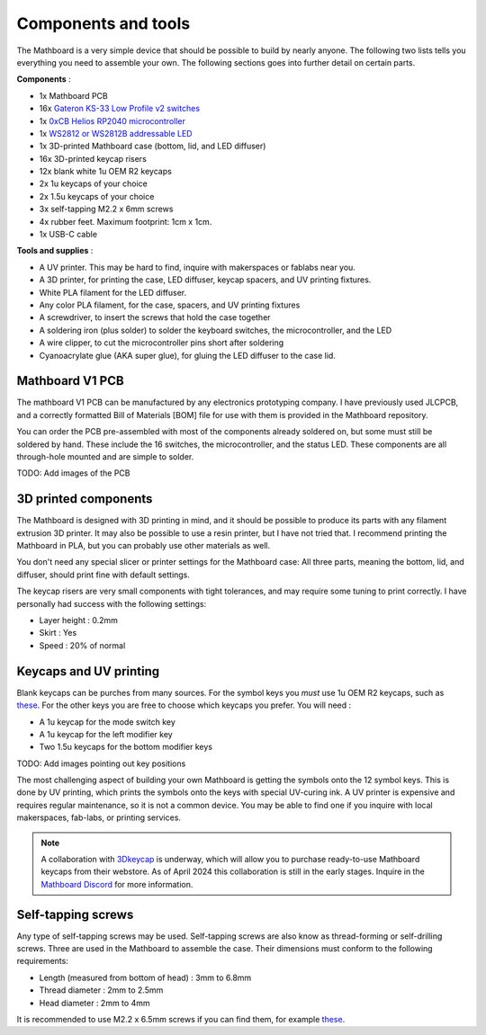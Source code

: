 Components and tools
####################
The Mathboard is a very simple device that should be possible to build by nearly anyone. The following two lists
tells you everything you need to assemble your own. The following sections goes into further detail on certain parts.

**Components** :

* 1x Mathboard PCB
* 16x `Gateron KS-33 Low Profile v2 switches <https://www.gateron.co/products/gateron-low-profile-mechanical-switch-set>`_
* 1x `0xCB Helios RP2040 microcontroller <https://github.com/0xCB-dev/0xCB-Helios>`_
* 1x `WS2812 or WS2812B addressable LED <https://www.sparkfun.com/products/24837>`_
* 1x 3D-printed Mathboard case (bottom, lid, and LED diffuser)
* 16x 3D-printed keycap risers
* 12x blank white 1u OEM R2 keycaps
* 2x 1u keycaps of your choice
* 2x 1.5u keycaps of your choice
* 3x self-tapping M2.2 x 6mm screws
* 4x rubber feet. Maximum footprint: 1cm x 1cm.
* 1x USB-C cable

**Tools and supplies** :

* A UV printer. This may be hard to find, inquire with makerspaces or fablabs near you.
* A 3D printer, for printing the case, LED diffuser, keycap spacers, and UV printing fixtures.
* White PLA filament for the LED diffuser.
* Any color PLA filament, for the case, spacers, and UV printing fixtures
* A screwdriver, to insert the screws that hold the case together
* A soldering iron (plus solder) to solder the keyboard switches, the microcontroller, and the LED
* A wire clipper, to cut the microcontroller pins short after soldering
* Cyanoacrylate glue (AKA super glue), for gluing the LED diffuser to the case lid.

Mathboard V1 PCB
----------------
The mathboard V1 PCB can be manufactured by any electronics prototyping company. I have previously used JLCPCB,
and a correctly formatted Bill of Materials [BOM] file for use with them is provided in the Mathboard repository.

You can order the PCB pre-assembled with most of the components already soldered on, but some must still be soldered
by hand. These include the 16 switches, the microcontroller, and the status LED. These components are all
through-hole mounted and are simple to solder.

TODO: Add images of the PCB

3D printed components
---------------------
The Mathboard is designed with 3D printing in mind, and it should be possible to produce its parts with any filament
extrusion 3D printer. It may also be possible to use a resin printer, but I have not tried that. I recommend printing
the Mathboard in PLA, but you can probably use other materials as well.

You don't need any special slicer or printer settings for the Mathboard case: All three parts, meaning the bottom,
lid, and diffuser, should print fine with default settings.

The keycap risers are very small components with tight tolerances, and may require some tuning to print correctly. I
have personally had success with the following settings:

* Layer height : 0.2mm
* Skirt : Yes
* Speed : 20% of normal

Keycaps and UV printing
--------------------------
Blank keycaps can be purches from many sources. For the symbol keys you *must* use 1u OEM R2 keycaps, such as
`these <https://ymdkey.com/products/customized-1x-r1-r2-r3-r4-blank-thick-pbt-oem-profile-alphanumeric-keycaps-for-keycap-diy?variant=39374782234685>`_.
For the other keys you are free to choose which keycaps you prefer. You will need :

* A 1u keycap for the mode switch key
* A 1u keycap for the left modifier key
* Two 1.5u keycaps for the bottom modifier keys

TODO: Add images pointing out key positions

The most challenging aspect of building your own Mathboard is getting the symbols onto the 12 symbol keys. This is done
by UV printing, which prints the symbols onto the keys with special UV-curing ink. A UV printer is expensive and
requires regular maintenance, so it is not a common device. You may be able to find one if you inquire with local
makerspaces, fab-labs, or printing services.

.. note::
   A collaboration with `3Dkeycap <https://3dkeycap.com>`_ is underway, which will allow you to purchase ready-to-use
   Mathboard keycaps from their webstore. As of April 2024 this collaboration is still in the early stages. Inquire in
   the `Mathboard Discord <https://discord.gg/dgD6cMCUhD>`_ for more information.

Self-tapping screws
-------------------
Any type of self-tapping screws may be used. Self-tapping screws are also know as thread-forming or self-drilling
screws. Three are used in the Mathboard to assemble the case. Their dimensions must conform to the following
requirements:

* Length (measured from bottom of head) : 3mm to 6.8mm
* Thread diameter : 2mm to 2.5mm
* Head diameter : 2mm to 4mm

It is recommended to use M2.2 x 6.5mm screws if you can find them, for example
`these <https://www.amazon.com/uxcell-M2-2x6-5mm-Phillips-Tapping-Screws/dp/B01EHP3HLC>`_.